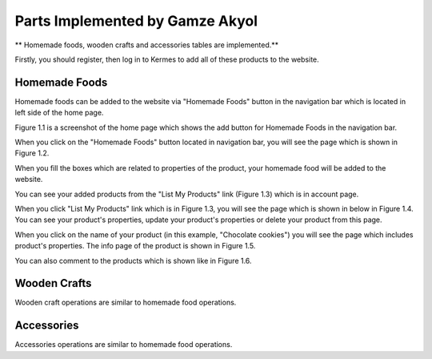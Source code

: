 Parts Implemented by Gamze Akyol
================================

** Homemade foods, wooden crafts and accessories tables are implemented.**

Firstly, you should register, then log in to Kermes to add all of these products to the website.

Homemade Foods
--------------

Homemade foods can be added to the website via "Homemade Foods" button in the navigation bar which is located in left side of the home page.

.. image:: member1/kermes_home.png
      :scale: 75 %
      :align: center
      :alt: 1

      Figure 1.1 

Figure 1.1 is a screenshot of the home page which shows the add button for Homemade Foods in the navigation bar.

When you click on the "Homemade Foods" button located in navigation bar, you will see the page which is shown in Figure 1.2.

.. image:: member1/add_homemadefood.png
      :scale: 75 %
      :align: center
      :alt: 1

      Figure 1.2

When you fill the boxes which are related to properties of the product, your homemade food will be added to the website.

.. image:: member1/account_page.png
      :scale: 75 %
      :align: center
      :alt: 1

      Figure 1.3

You can see your added products from the "List My Products" link (Figure 1.3) which is in account page.

.. image:: member1/persons_products.png
      :scale: 75 %
      :align: center
      :alt: 1

      Figure 1.4

When you click "List My Products" link which is in Figure 1.3, you will see the page which is shown in below in Figure 1.4. You can see your product's properties, update your product's properties or delete your product from this page.

When you click on the name of your product (in this example, "Chocolate cookies") you will see the page which includes product's properties. The info page of the product is shown in Figure 1.5.

.. image:: member1/chocolate_cookies.png
      :scale: 75 %
      :align: center
      :alt: 1

      Figure 1.5

You can also comment to the products which is shown like in Figure 1.6.

.. image:: member1/cookie_comment.png
      :scale: 75 %
      :align: center
      :alt: 1

      Figure 1.6

Wooden Crafts
-------------
Wooden craft operations are similar to homemade food operations.

Accessories
-----------
Accessories operations are similar to homemade food operations.










